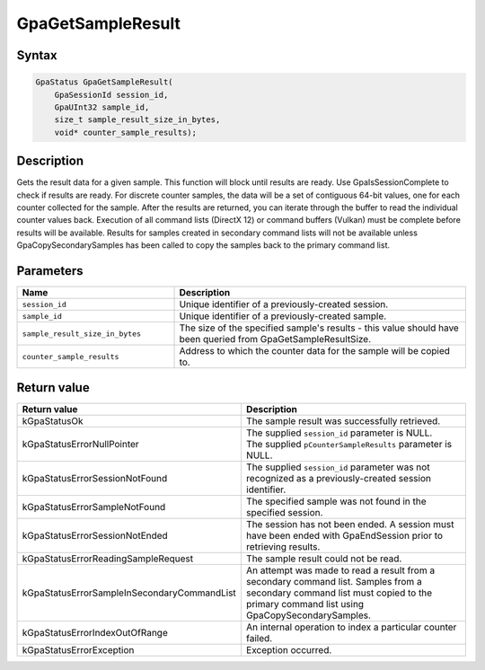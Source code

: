.. Copyright (c) 2018-2021 Advanced Micro Devices, Inc. All rights reserved.

GpaGetSampleResult
@@@@@@@@@@@@@@@@@@

Syntax
%%%%%%

.. code-block:: c++

    GpaStatus GpaGetSampleResult(
        GpaSessionId session_id,
        GpaUInt32 sample_id,
        size_t sample_result_size_in_bytes,
        void* counter_sample_results);

Description
%%%%%%%%%%%

Gets the result data for a given sample. This function will block until results
are ready. Use GpaIsSessionComplete to check if results are ready. For
discrete counter samples, the data will be a set of contiguous 64-bit values,
one for each counter collected for the sample. After the results are returned,
you can iterate through the buffer to read the individual counter values back.
Execution of all command lists (DirectX 12) or command buffers (Vulkan) must be
complete before results will be available. Results for samples created in
secondary command lists will not be available unless GpaCopySecondarySamples
has been called to copy the samples back to the primary command list.

Parameters
%%%%%%%%%%

.. csv-table::
    :header: "Name", "Description"
    :widths: 35, 65

    "``session_id``", "Unique identifier of a previously-created session."
    "``sample_id``", "Unique identifier of a previously-created sample."
    "``sample_result_size_in_bytes``", "The size of the specified sample's results - this value should have been queried from GpaGetSampleResultSize."
    "``counter_sample_results``", "Address to which the counter data for the sample will be copied to."

Return value
%%%%%%%%%%%%

.. csv-table::
    :header: "Return value", "Description"
    :widths: 35, 65

    "kGpaStatusOk", "The sample result was successfully retrieved."
    "kGpaStatusErrorNullPointer", "| The supplied ``session_id`` parameter is NULL.
    | The supplied ``pCounterSampleResults`` parameter is NULL."
    "kGpaStatusErrorSessionNotFound", "The supplied ``session_id`` parameter was not recognized as a previously-created session identifier."
    "kGpaStatusErrorSampleNotFound", "The specified sample was not found in the specified session."
    "kGpaStatusErrorSessionNotEnded", "The session has not been ended. A session must have been ended with GpaEndSession prior to retrieving results."
    "kGpaStatusErrorReadingSampleRequest", "The sample result could not be read."
    "kGpaStatusErrorSampleInSecondaryCommandList", "An attempt was made to read a result from a secondary command list. Samples from a secondary command list must copied to the primary command list using GpaCopySecondarySamples."
    "kGpaStatusErrorIndexOutOfRange", "An internal operation to index a particular counter failed."
    "kGpaStatusErrorException", "Exception occurred."
